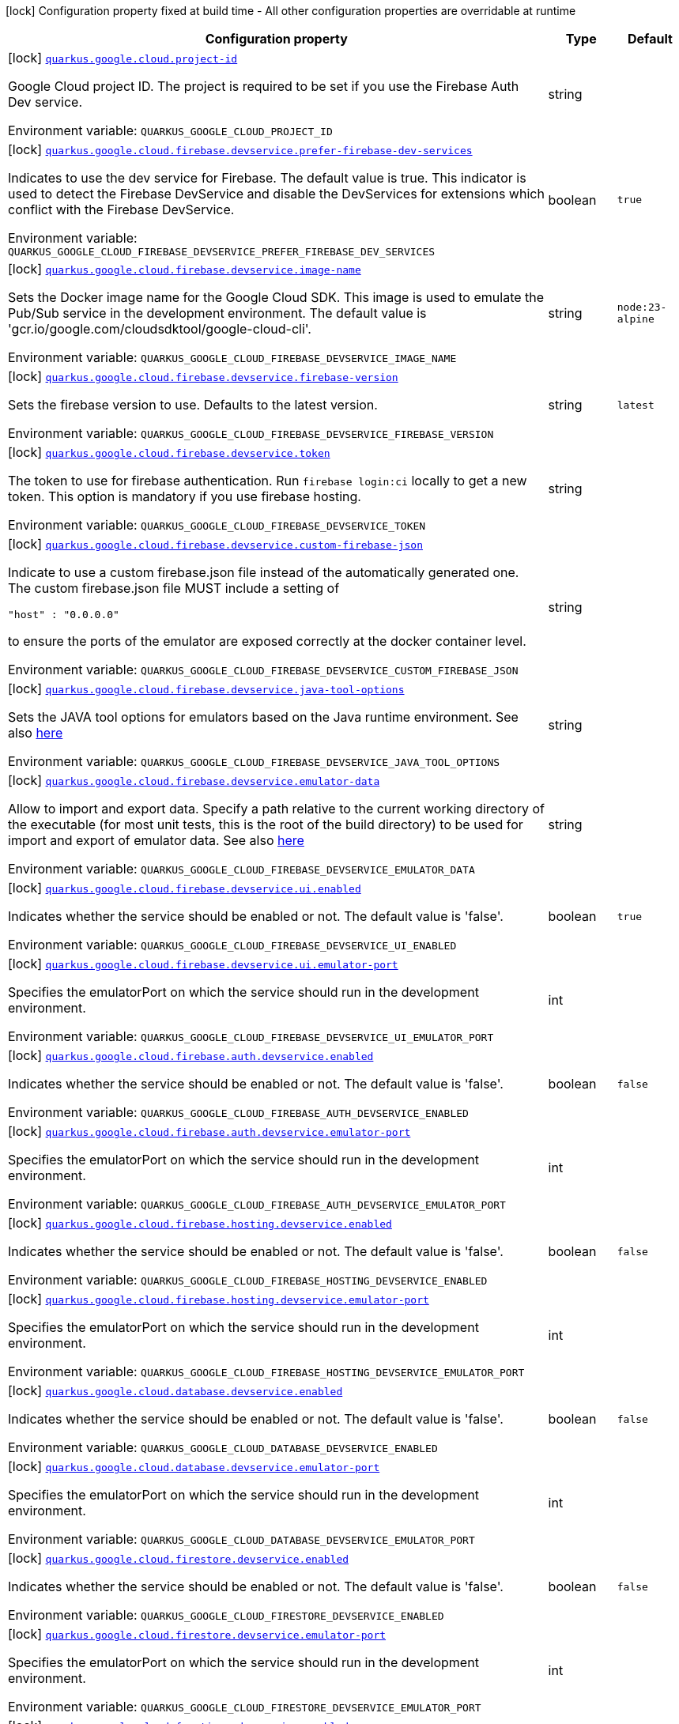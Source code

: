 [.configuration-legend]
icon:lock[title=Fixed at build time] Configuration property fixed at build time - All other configuration properties are overridable at runtime
[.configuration-reference.searchable, cols="80,.^10,.^10"]
|===

h|[.header-title]##Configuration property##
h|Type
h|Default

a|icon:lock[title=Fixed at build time] [[quarkus-google-cloud-firebase_quarkus-google-cloud-project-id]] [.property-path]##link:#quarkus-google-cloud-firebase_quarkus-google-cloud-project-id[`quarkus.google.cloud.project-id`]##

[.description]
--
Google Cloud project ID. The project is required to be set if you use the Firebase Auth Dev service.


ifdef::add-copy-button-to-env-var[]
Environment variable: env_var_with_copy_button:+++QUARKUS_GOOGLE_CLOUD_PROJECT_ID+++[]
endif::add-copy-button-to-env-var[]
ifndef::add-copy-button-to-env-var[]
Environment variable: `+++QUARKUS_GOOGLE_CLOUD_PROJECT_ID+++`
endif::add-copy-button-to-env-var[]
--
|string
|

a|icon:lock[title=Fixed at build time] [[quarkus-google-cloud-firebase_quarkus-google-cloud-firebase-devservice-prefer-firebase-dev-services]] [.property-path]##link:#quarkus-google-cloud-firebase_quarkus-google-cloud-firebase-devservice-prefer-firebase-dev-services[`quarkus.google.cloud.firebase.devservice.prefer-firebase-dev-services`]##

[.description]
--
Indicates to use the dev service for Firebase. The default value is true. This indicator is used to detect the Firebase DevService and disable the DevServices for extensions which conflict with the Firebase DevService.


ifdef::add-copy-button-to-env-var[]
Environment variable: env_var_with_copy_button:+++QUARKUS_GOOGLE_CLOUD_FIREBASE_DEVSERVICE_PREFER_FIREBASE_DEV_SERVICES+++[]
endif::add-copy-button-to-env-var[]
ifndef::add-copy-button-to-env-var[]
Environment variable: `+++QUARKUS_GOOGLE_CLOUD_FIREBASE_DEVSERVICE_PREFER_FIREBASE_DEV_SERVICES+++`
endif::add-copy-button-to-env-var[]
--
|boolean
|`true`

a|icon:lock[title=Fixed at build time] [[quarkus-google-cloud-firebase_quarkus-google-cloud-firebase-devservice-image-name]] [.property-path]##link:#quarkus-google-cloud-firebase_quarkus-google-cloud-firebase-devservice-image-name[`quarkus.google.cloud.firebase.devservice.image-name`]##

[.description]
--
Sets the Docker image name for the Google Cloud SDK. This image is used to emulate the Pub/Sub service in the development environment. The default value is 'gcr.io/google.com/cloudsdktool/google-cloud-cli'.


ifdef::add-copy-button-to-env-var[]
Environment variable: env_var_with_copy_button:+++QUARKUS_GOOGLE_CLOUD_FIREBASE_DEVSERVICE_IMAGE_NAME+++[]
endif::add-copy-button-to-env-var[]
ifndef::add-copy-button-to-env-var[]
Environment variable: `+++QUARKUS_GOOGLE_CLOUD_FIREBASE_DEVSERVICE_IMAGE_NAME+++`
endif::add-copy-button-to-env-var[]
--
|string
|`node:23-alpine`

a|icon:lock[title=Fixed at build time] [[quarkus-google-cloud-firebase_quarkus-google-cloud-firebase-devservice-firebase-version]] [.property-path]##link:#quarkus-google-cloud-firebase_quarkus-google-cloud-firebase-devservice-firebase-version[`quarkus.google.cloud.firebase.devservice.firebase-version`]##

[.description]
--
Sets the firebase version to use. Defaults to the latest version.


ifdef::add-copy-button-to-env-var[]
Environment variable: env_var_with_copy_button:+++QUARKUS_GOOGLE_CLOUD_FIREBASE_DEVSERVICE_FIREBASE_VERSION+++[]
endif::add-copy-button-to-env-var[]
ifndef::add-copy-button-to-env-var[]
Environment variable: `+++QUARKUS_GOOGLE_CLOUD_FIREBASE_DEVSERVICE_FIREBASE_VERSION+++`
endif::add-copy-button-to-env-var[]
--
|string
|`latest`

a|icon:lock[title=Fixed at build time] [[quarkus-google-cloud-firebase_quarkus-google-cloud-firebase-devservice-token]] [.property-path]##link:#quarkus-google-cloud-firebase_quarkus-google-cloud-firebase-devservice-token[`quarkus.google.cloud.firebase.devservice.token`]##

[.description]
--
The token to use for firebase authentication. Run `firebase login:ci` locally to get a new token. This option is mandatory if you use firebase hosting.


ifdef::add-copy-button-to-env-var[]
Environment variable: env_var_with_copy_button:+++QUARKUS_GOOGLE_CLOUD_FIREBASE_DEVSERVICE_TOKEN+++[]
endif::add-copy-button-to-env-var[]
ifndef::add-copy-button-to-env-var[]
Environment variable: `+++QUARKUS_GOOGLE_CLOUD_FIREBASE_DEVSERVICE_TOKEN+++`
endif::add-copy-button-to-env-var[]
--
|string
|

a|icon:lock[title=Fixed at build time] [[quarkus-google-cloud-firebase_quarkus-google-cloud-firebase-devservice-custom-firebase-json]] [.property-path]##link:#quarkus-google-cloud-firebase_quarkus-google-cloud-firebase-devservice-custom-firebase-json[`quarkus.google.cloud.firebase.devservice.custom-firebase-json`]##

[.description]
--
Indicate to use a custom firebase.json file instead of the automatically generated one. The custom firebase.json file MUST include a setting of

```
"host" : "0.0.0.0"
```

to ensure the ports of the emulator are exposed correctly at the docker container level.


ifdef::add-copy-button-to-env-var[]
Environment variable: env_var_with_copy_button:+++QUARKUS_GOOGLE_CLOUD_FIREBASE_DEVSERVICE_CUSTOM_FIREBASE_JSON+++[]
endif::add-copy-button-to-env-var[]
ifndef::add-copy-button-to-env-var[]
Environment variable: `+++QUARKUS_GOOGLE_CLOUD_FIREBASE_DEVSERVICE_CUSTOM_FIREBASE_JSON+++`
endif::add-copy-button-to-env-var[]
--
|string
|

a|icon:lock[title=Fixed at build time] [[quarkus-google-cloud-firebase_quarkus-google-cloud-firebase-devservice-java-tool-options]] [.property-path]##link:#quarkus-google-cloud-firebase_quarkus-google-cloud-firebase-devservice-java-tool-options[`quarkus.google.cloud.firebase.devservice.java-tool-options`]##

[.description]
--
Sets the JAVA tool options for emulators based on the Java runtime environment. See also link:https://firebase.google.com/docs/emulator-suite/install_and_configure#specifying_java_options[here]


ifdef::add-copy-button-to-env-var[]
Environment variable: env_var_with_copy_button:+++QUARKUS_GOOGLE_CLOUD_FIREBASE_DEVSERVICE_JAVA_TOOL_OPTIONS+++[]
endif::add-copy-button-to-env-var[]
ifndef::add-copy-button-to-env-var[]
Environment variable: `+++QUARKUS_GOOGLE_CLOUD_FIREBASE_DEVSERVICE_JAVA_TOOL_OPTIONS+++`
endif::add-copy-button-to-env-var[]
--
|string
|

a|icon:lock[title=Fixed at build time] [[quarkus-google-cloud-firebase_quarkus-google-cloud-firebase-devservice-emulator-data]] [.property-path]##link:#quarkus-google-cloud-firebase_quarkus-google-cloud-firebase-devservice-emulator-data[`quarkus.google.cloud.firebase.devservice.emulator-data`]##

[.description]
--
Allow to import and export data. Specify a path relative to the current working directory of the executable (for most unit tests, this is the root of the build directory) to be used for import and export of emulator data. See also link:https://firebase.google.com/docs/emulator-suite/install_and_configure#export_and_import_emulator_data[here]


ifdef::add-copy-button-to-env-var[]
Environment variable: env_var_with_copy_button:+++QUARKUS_GOOGLE_CLOUD_FIREBASE_DEVSERVICE_EMULATOR_DATA+++[]
endif::add-copy-button-to-env-var[]
ifndef::add-copy-button-to-env-var[]
Environment variable: `+++QUARKUS_GOOGLE_CLOUD_FIREBASE_DEVSERVICE_EMULATOR_DATA+++`
endif::add-copy-button-to-env-var[]
--
|string
|

a|icon:lock[title=Fixed at build time] [[quarkus-google-cloud-firebase_quarkus-google-cloud-firebase-devservice-ui-enabled]] [.property-path]##link:#quarkus-google-cloud-firebase_quarkus-google-cloud-firebase-devservice-ui-enabled[`quarkus.google.cloud.firebase.devservice.ui.enabled`]##

[.description]
--
Indicates whether the service should be enabled or not. The default value is 'false'.


ifdef::add-copy-button-to-env-var[]
Environment variable: env_var_with_copy_button:+++QUARKUS_GOOGLE_CLOUD_FIREBASE_DEVSERVICE_UI_ENABLED+++[]
endif::add-copy-button-to-env-var[]
ifndef::add-copy-button-to-env-var[]
Environment variable: `+++QUARKUS_GOOGLE_CLOUD_FIREBASE_DEVSERVICE_UI_ENABLED+++`
endif::add-copy-button-to-env-var[]
--
|boolean
|`true`

a|icon:lock[title=Fixed at build time] [[quarkus-google-cloud-firebase_quarkus-google-cloud-firebase-devservice-ui-emulator-port]] [.property-path]##link:#quarkus-google-cloud-firebase_quarkus-google-cloud-firebase-devservice-ui-emulator-port[`quarkus.google.cloud.firebase.devservice.ui.emulator-port`]##

[.description]
--
Specifies the emulatorPort on which the service should run in the development environment.


ifdef::add-copy-button-to-env-var[]
Environment variable: env_var_with_copy_button:+++QUARKUS_GOOGLE_CLOUD_FIREBASE_DEVSERVICE_UI_EMULATOR_PORT+++[]
endif::add-copy-button-to-env-var[]
ifndef::add-copy-button-to-env-var[]
Environment variable: `+++QUARKUS_GOOGLE_CLOUD_FIREBASE_DEVSERVICE_UI_EMULATOR_PORT+++`
endif::add-copy-button-to-env-var[]
--
|int
|

a|icon:lock[title=Fixed at build time] [[quarkus-google-cloud-firebase_quarkus-google-cloud-firebase-auth-devservice-enabled]] [.property-path]##link:#quarkus-google-cloud-firebase_quarkus-google-cloud-firebase-auth-devservice-enabled[`quarkus.google.cloud.firebase.auth.devservice.enabled`]##

[.description]
--
Indicates whether the service should be enabled or not. The default value is 'false'.


ifdef::add-copy-button-to-env-var[]
Environment variable: env_var_with_copy_button:+++QUARKUS_GOOGLE_CLOUD_FIREBASE_AUTH_DEVSERVICE_ENABLED+++[]
endif::add-copy-button-to-env-var[]
ifndef::add-copy-button-to-env-var[]
Environment variable: `+++QUARKUS_GOOGLE_CLOUD_FIREBASE_AUTH_DEVSERVICE_ENABLED+++`
endif::add-copy-button-to-env-var[]
--
|boolean
|`false`

a|icon:lock[title=Fixed at build time] [[quarkus-google-cloud-firebase_quarkus-google-cloud-firebase-auth-devservice-emulator-port]] [.property-path]##link:#quarkus-google-cloud-firebase_quarkus-google-cloud-firebase-auth-devservice-emulator-port[`quarkus.google.cloud.firebase.auth.devservice.emulator-port`]##

[.description]
--
Specifies the emulatorPort on which the service should run in the development environment.


ifdef::add-copy-button-to-env-var[]
Environment variable: env_var_with_copy_button:+++QUARKUS_GOOGLE_CLOUD_FIREBASE_AUTH_DEVSERVICE_EMULATOR_PORT+++[]
endif::add-copy-button-to-env-var[]
ifndef::add-copy-button-to-env-var[]
Environment variable: `+++QUARKUS_GOOGLE_CLOUD_FIREBASE_AUTH_DEVSERVICE_EMULATOR_PORT+++`
endif::add-copy-button-to-env-var[]
--
|int
|

a|icon:lock[title=Fixed at build time] [[quarkus-google-cloud-firebase_quarkus-google-cloud-firebase-hosting-devservice-enabled]] [.property-path]##link:#quarkus-google-cloud-firebase_quarkus-google-cloud-firebase-hosting-devservice-enabled[`quarkus.google.cloud.firebase.hosting.devservice.enabled`]##

[.description]
--
Indicates whether the service should be enabled or not. The default value is 'false'.


ifdef::add-copy-button-to-env-var[]
Environment variable: env_var_with_copy_button:+++QUARKUS_GOOGLE_CLOUD_FIREBASE_HOSTING_DEVSERVICE_ENABLED+++[]
endif::add-copy-button-to-env-var[]
ifndef::add-copy-button-to-env-var[]
Environment variable: `+++QUARKUS_GOOGLE_CLOUD_FIREBASE_HOSTING_DEVSERVICE_ENABLED+++`
endif::add-copy-button-to-env-var[]
--
|boolean
|`false`

a|icon:lock[title=Fixed at build time] [[quarkus-google-cloud-firebase_quarkus-google-cloud-firebase-hosting-devservice-emulator-port]] [.property-path]##link:#quarkus-google-cloud-firebase_quarkus-google-cloud-firebase-hosting-devservice-emulator-port[`quarkus.google.cloud.firebase.hosting.devservice.emulator-port`]##

[.description]
--
Specifies the emulatorPort on which the service should run in the development environment.


ifdef::add-copy-button-to-env-var[]
Environment variable: env_var_with_copy_button:+++QUARKUS_GOOGLE_CLOUD_FIREBASE_HOSTING_DEVSERVICE_EMULATOR_PORT+++[]
endif::add-copy-button-to-env-var[]
ifndef::add-copy-button-to-env-var[]
Environment variable: `+++QUARKUS_GOOGLE_CLOUD_FIREBASE_HOSTING_DEVSERVICE_EMULATOR_PORT+++`
endif::add-copy-button-to-env-var[]
--
|int
|

a|icon:lock[title=Fixed at build time] [[quarkus-google-cloud-firebase_quarkus-google-cloud-database-devservice-enabled]] [.property-path]##link:#quarkus-google-cloud-firebase_quarkus-google-cloud-database-devservice-enabled[`quarkus.google.cloud.database.devservice.enabled`]##

[.description]
--
Indicates whether the service should be enabled or not. The default value is 'false'.


ifdef::add-copy-button-to-env-var[]
Environment variable: env_var_with_copy_button:+++QUARKUS_GOOGLE_CLOUD_DATABASE_DEVSERVICE_ENABLED+++[]
endif::add-copy-button-to-env-var[]
ifndef::add-copy-button-to-env-var[]
Environment variable: `+++QUARKUS_GOOGLE_CLOUD_DATABASE_DEVSERVICE_ENABLED+++`
endif::add-copy-button-to-env-var[]
--
|boolean
|`false`

a|icon:lock[title=Fixed at build time] [[quarkus-google-cloud-firebase_quarkus-google-cloud-database-devservice-emulator-port]] [.property-path]##link:#quarkus-google-cloud-firebase_quarkus-google-cloud-database-devservice-emulator-port[`quarkus.google.cloud.database.devservice.emulator-port`]##

[.description]
--
Specifies the emulatorPort on which the service should run in the development environment.


ifdef::add-copy-button-to-env-var[]
Environment variable: env_var_with_copy_button:+++QUARKUS_GOOGLE_CLOUD_DATABASE_DEVSERVICE_EMULATOR_PORT+++[]
endif::add-copy-button-to-env-var[]
ifndef::add-copy-button-to-env-var[]
Environment variable: `+++QUARKUS_GOOGLE_CLOUD_DATABASE_DEVSERVICE_EMULATOR_PORT+++`
endif::add-copy-button-to-env-var[]
--
|int
|

a|icon:lock[title=Fixed at build time] [[quarkus-google-cloud-firebase_quarkus-google-cloud-firestore-devservice-enabled]] [.property-path]##link:#quarkus-google-cloud-firebase_quarkus-google-cloud-firestore-devservice-enabled[`quarkus.google.cloud.firestore.devservice.enabled`]##

[.description]
--
Indicates whether the service should be enabled or not. The default value is 'false'.


ifdef::add-copy-button-to-env-var[]
Environment variable: env_var_with_copy_button:+++QUARKUS_GOOGLE_CLOUD_FIRESTORE_DEVSERVICE_ENABLED+++[]
endif::add-copy-button-to-env-var[]
ifndef::add-copy-button-to-env-var[]
Environment variable: `+++QUARKUS_GOOGLE_CLOUD_FIRESTORE_DEVSERVICE_ENABLED+++`
endif::add-copy-button-to-env-var[]
--
|boolean
|`false`

a|icon:lock[title=Fixed at build time] [[quarkus-google-cloud-firebase_quarkus-google-cloud-firestore-devservice-emulator-port]] [.property-path]##link:#quarkus-google-cloud-firebase_quarkus-google-cloud-firestore-devservice-emulator-port[`quarkus.google.cloud.firestore.devservice.emulator-port`]##

[.description]
--
Specifies the emulatorPort on which the service should run in the development environment.


ifdef::add-copy-button-to-env-var[]
Environment variable: env_var_with_copy_button:+++QUARKUS_GOOGLE_CLOUD_FIRESTORE_DEVSERVICE_EMULATOR_PORT+++[]
endif::add-copy-button-to-env-var[]
ifndef::add-copy-button-to-env-var[]
Environment variable: `+++QUARKUS_GOOGLE_CLOUD_FIRESTORE_DEVSERVICE_EMULATOR_PORT+++`
endif::add-copy-button-to-env-var[]
--
|int
|

a|icon:lock[title=Fixed at build time] [[quarkus-google-cloud-firebase_quarkus-google-cloud-functions-devservice-enabled]] [.property-path]##link:#quarkus-google-cloud-firebase_quarkus-google-cloud-functions-devservice-enabled[`quarkus.google.cloud.functions.devservice.enabled`]##

[.description]
--
Indicates whether the service should be enabled or not. The default value is 'false'.


ifdef::add-copy-button-to-env-var[]
Environment variable: env_var_with_copy_button:+++QUARKUS_GOOGLE_CLOUD_FUNCTIONS_DEVSERVICE_ENABLED+++[]
endif::add-copy-button-to-env-var[]
ifndef::add-copy-button-to-env-var[]
Environment variable: `+++QUARKUS_GOOGLE_CLOUD_FUNCTIONS_DEVSERVICE_ENABLED+++`
endif::add-copy-button-to-env-var[]
--
|boolean
|`false`

a|icon:lock[title=Fixed at build time] [[quarkus-google-cloud-firebase_quarkus-google-cloud-functions-devservice-emulator-port]] [.property-path]##link:#quarkus-google-cloud-firebase_quarkus-google-cloud-functions-devservice-emulator-port[`quarkus.google.cloud.functions.devservice.emulator-port`]##

[.description]
--
Specifies the emulatorPort on which the service should run in the development environment.


ifdef::add-copy-button-to-env-var[]
Environment variable: env_var_with_copy_button:+++QUARKUS_GOOGLE_CLOUD_FUNCTIONS_DEVSERVICE_EMULATOR_PORT+++[]
endif::add-copy-button-to-env-var[]
ifndef::add-copy-button-to-env-var[]
Environment variable: `+++QUARKUS_GOOGLE_CLOUD_FUNCTIONS_DEVSERVICE_EMULATOR_PORT+++`
endif::add-copy-button-to-env-var[]
--
|int
|

a|icon:lock[title=Fixed at build time] [[quarkus-google-cloud-firebase_quarkus-google-cloud-pub-sub-devservice-enabled]] [.property-path]##link:#quarkus-google-cloud-firebase_quarkus-google-cloud-pub-sub-devservice-enabled[`quarkus.google.cloud.pub-sub.devservice.enabled`]##

[.description]
--
Indicates whether the service should be enabled or not. The default value is 'false'.


ifdef::add-copy-button-to-env-var[]
Environment variable: env_var_with_copy_button:+++QUARKUS_GOOGLE_CLOUD_PUB_SUB_DEVSERVICE_ENABLED+++[]
endif::add-copy-button-to-env-var[]
ifndef::add-copy-button-to-env-var[]
Environment variable: `+++QUARKUS_GOOGLE_CLOUD_PUB_SUB_DEVSERVICE_ENABLED+++`
endif::add-copy-button-to-env-var[]
--
|boolean
|`false`

a|icon:lock[title=Fixed at build time] [[quarkus-google-cloud-firebase_quarkus-google-cloud-pub-sub-devservice-emulator-port]] [.property-path]##link:#quarkus-google-cloud-firebase_quarkus-google-cloud-pub-sub-devservice-emulator-port[`quarkus.google.cloud.pub-sub.devservice.emulator-port`]##

[.description]
--
Specifies the emulatorPort on which the service should run in the development environment.


ifdef::add-copy-button-to-env-var[]
Environment variable: env_var_with_copy_button:+++QUARKUS_GOOGLE_CLOUD_PUB_SUB_DEVSERVICE_EMULATOR_PORT+++[]
endif::add-copy-button-to-env-var[]
ifndef::add-copy-button-to-env-var[]
Environment variable: `+++QUARKUS_GOOGLE_CLOUD_PUB_SUB_DEVSERVICE_EMULATOR_PORT+++`
endif::add-copy-button-to-env-var[]
--
|int
|

|===

